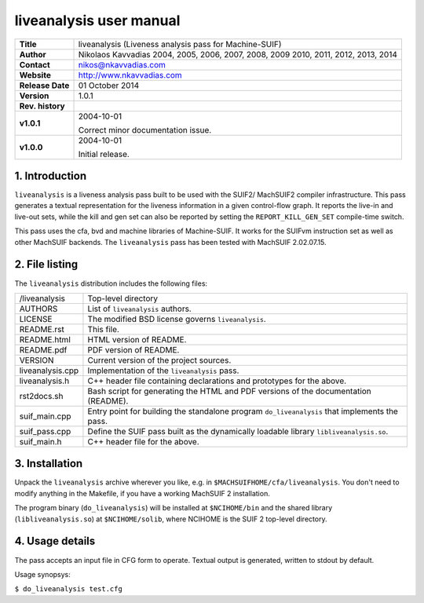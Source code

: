 ==========================
 liveanalysis user manual
==========================

+-------------------+----------------------------------------------------------+
| **Title**         | liveanalysis (Liveness analysis pass for Machine-SUIF)   |
+-------------------+----------------------------------------------------------+
| **Author**        | Nikolaos Kavvadias 2004, 2005, 2006, 2007, 2008, 2009    |
|                   | 2010, 2011, 2012, 2013, 2014                             |
+-------------------+----------------------------------------------------------+
| **Contact**       | nikos@nkavvadias.com                                     |
+-------------------+----------------------------------------------------------+
| **Website**       | http://www.nkavvadias.com                                |
+-------------------+----------------------------------------------------------+
| **Release Date**  | 01 October 2014                                          |
+-------------------+----------------------------------------------------------+
| **Version**       | 1.0.1                                                    |
+-------------------+----------------------------------------------------------+
| **Rev. history**  |                                                          |
+-------------------+----------------------------------------------------------+
|        **v1.0.1** | 2004-10-01                                               |
|                   |                                                          |
|                   | Correct minor documentation issue.                       |
+-------------------+----------------------------------------------------------+
|        **v1.0.0** | 2004-10-01                                               |
|                   |                                                          |
|                   | Initial release.                                         |
+-------------------+----------------------------------------------------------+


1. Introduction
===============

``liveanalysis`` is a liveness analysis pass built to be used with the SUIF2/
MachSUIF2 compiler infrastructure. This pass generates a textual representation 
for the liveness information in a given control-flow graph. It reports the 
live-in and live-out sets, while the kill and gen set can also be reported by 
setting the ``REPORT_KILL_GEN_SET`` compile-time switch.

This pass uses the cfa, bvd and machine libraries of Machine-SUIF. It works for 
the SUIFvm instruction set as well as other MachSUIF backends. The 
``liveanalysis`` pass has been tested with MachSUIF 2.02.07.15.


2. File listing
===============

The ``liveanalysis`` distribution includes the following files:
   
+-----------------------+------------------------------------------------------+
| /liveanalysis         | Top-level directory                                  |
+-----------------------+------------------------------------------------------+
| AUTHORS               | List of ``liveanalysis`` authors.                    |
+-----------------------+------------------------------------------------------+
| LICENSE               | The modified BSD license governs ``liveanalysis``.   |
+-----------------------+------------------------------------------------------+
| README.rst            | This file.                                           |
+-----------------------+------------------------------------------------------+
| README.html           | HTML version of README.                              |
+-----------------------+------------------------------------------------------+
| README.pdf            | PDF version of README.                               |
+-----------------------+------------------------------------------------------+
| VERSION               | Current version of the project sources.              |
+-----------------------+------------------------------------------------------+
| liveanalysis.cpp      | Implementation of the ``liveanalysis`` pass.         |
+-----------------------+------------------------------------------------------+
| liveanalysis.h        | C++ header file containing declarations and          |
|                       | prototypes for the above.                            |
+-----------------------+------------------------------------------------------+
| rst2docs.sh           | Bash script for generating the HTML and PDF versions |
|                       | of the documentation (README).                       |
+-----------------------+------------------------------------------------------+
| suif_main.cpp         | Entry point for building the standalone program      |
|                       | ``do_liveanalysis`` that implements the pass.        |
+-----------------------+------------------------------------------------------+
| suif_pass.cpp         | Define the SUIF pass built as the dynamically        |
|                       | loadable library ``libliveanalysis.so``.             |
+-----------------------+------------------------------------------------------+
| suif_main.h           | C++ header file for the above.                       |
+-----------------------+------------------------------------------------------+


3. Installation
===============

Unpack the ``liveanalysis`` archive wherever you like, e.g. in 
``$MACHSUIFHOME/cfa/liveanalysis``. You don't need to modify anything in the 
Makefile, if you have a working MachSUIF 2 installation.

The program binary (``do_liveanalysis``) will be installed at ``$NCIHOME/bin`` 
and the shared library (``libliveanalysis.so``) at ``$NCIHOME/solib``, where 
NCIHOME is the SUIF 2 top-level directory.


4. Usage details
================

The pass accepts an input file in CFG form to operate. Textual output is 
generated, written to stdout by default.

Usage synopsys:

| ``$ do_liveanalysis test.cfg``
